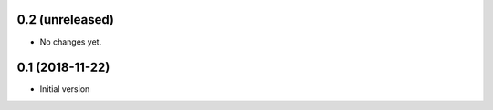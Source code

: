 0.2 (unreleased)
----------------

* No changes yet.

0.1 (2018-11-22)
----------------

* Initial version
